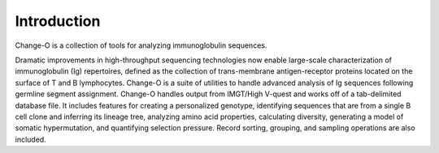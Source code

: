 Introduction
============

Change-O is a collection of tools for analyzing immunoglobulin sequences.

Dramatic improvements in high-throughput sequencing technologies now enable large-scale
characterization of immunoglobulin (Ig) repertoires, defined as the collection of
trans-membrane antigen-receptor proteins located on the surface of T and B lymphocytes.
Change-O is a suite of utilities to handle advanced analysis of Ig sequences following
germline segment assignment. Change-O handles output from IMGT/High V-quest and works
off of a tab-delimited database file. It includes features for creating a personalized
genotype, identifying sequences that are from a single B cell clone and inferring its
lineage tree, analyzing amino acid properties, calculating diversity, generating a model
of somatic hypermutation, and quantifying selection pressure. Record sorting, grouping,
and sampling operations are also included.